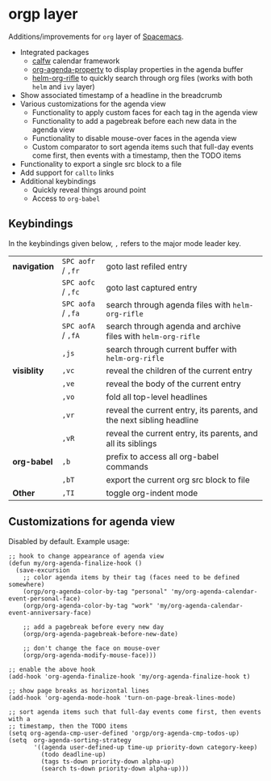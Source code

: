 * orgp layer
Additions/improvements for ~org~ layer of [[http:spacemacs.org][Spacemacs]].
- Integrated packages
  - [[https://github.com/kiwanami/emacs-calfw][calfw]] calendar framework
  - [[https://github.com/Malabarba/org-agenda-property][org-agenda-property]] to display properties in the agenda buffer
  - [[https://github.com/alphapapa/helm-org-rifle][helm-org-rifle]] to quickly search through org files (works with both ~helm~
    and ~ivy~ layer)
- Show associated timestamp of a headline in the breadcrumb
- Various customizations for the agenda view
  - Functionality to apply custom faces for each tag in the agenda view
  - Functionality to add a pagebreak before each new data in the agenda view
  - Functionality to disable mouse-over faces in the agenda view
  - Custom comparator to sort agenda items such that full-day events come first,
    then events with a timestamp, then the TODO items
- Functionality to export a single src block to a file
- Add support for ~callto~ links
- Additional keybindings
  - Quickly reveal things around point
  - Access to ~org-babel~

** Keybindings
In the keybindings given below, =,= refers to the major mode leader key.
| *navigation* | =SPC aofr= / =,fr= | goto last refiled entry                                              |
|              | =SPC aofc= / =,fc= | goto last captured entry                                             |
|              | =SPC aofa= / =,fa= | search through agenda files with ~helm-org-rifle~                    |
|              | =SPC aofA= / =,fA= | search through agenda and archive files with ~helm-org-rifle~        |
|              | =,js=              | search through current buffer with ~helm-org-rifle~                  |
| *visiblity*  | =,vc=              | reveal the children of the current entry                             |
|              | =,ve=              | reveal the body of the current entry                                 |
|              | =,vo=              | fold all top-level headlines                                         |
|              | =,vr=              | reveal the current entry, its parents, and the next sibling headline |
|              | =,vR=              | reveal the current entry, its parents, and all its siblings          |
| *org-babel*  | =,b=               | prefix to access all org-babel commands                              |
|              | =,bT=              | export the current org src block to file                             |
| *Other*      | =,TI=              | toggle org-indent mode                                               |

** Customizations for agenda view
Disabled by default. Example usage:
#+BEGIN_SRC elisp
;; hook to change appearance of agenda view
(defun my/org-agenda-finalize-hook ()
  (save-excursion
    ;; color agenda items by their tag (faces need to be defined somewhere)
    (orgp/org-agenda-color-by-tag "personal" 'my/org-agenda-calendar-event-personal-face)
    (orgp/org-agenda-color-by-tag "work" 'my/org-agenda-calendar-event-anniversary-face)

    ;; add a pagebreak before every new day
    (orgp/org-agenda-pagebreak-before-new-date)

    ;; don't change the face on mouse-over
    (orgp/org-agenda-modify-mouse-face)))

;; enable the above hook
(add-hook 'org-agenda-finalize-hook 'my/org-agenda-finalize-hook t)

;; show page breaks as horizontal lines
(add-hook 'org-agenda-mode-hook 'turn-on-page-break-lines-mode)

;; sort agenda items such that full-day events come first, then events with a
;; timestamp, then the TODO items
(setq org-agenda-cmp-user-defined 'orgp/org-agenda-cmp-todos-up)
(setq  org-agenda-sorting-strategy
       '((agenda user-defined-up time-up priority-down category-keep)
         (todo deadline-up)
         (tags ts-down priority-down alpha-up)
         (search ts-down priority-down alpha-up)))
#+END_SRC
